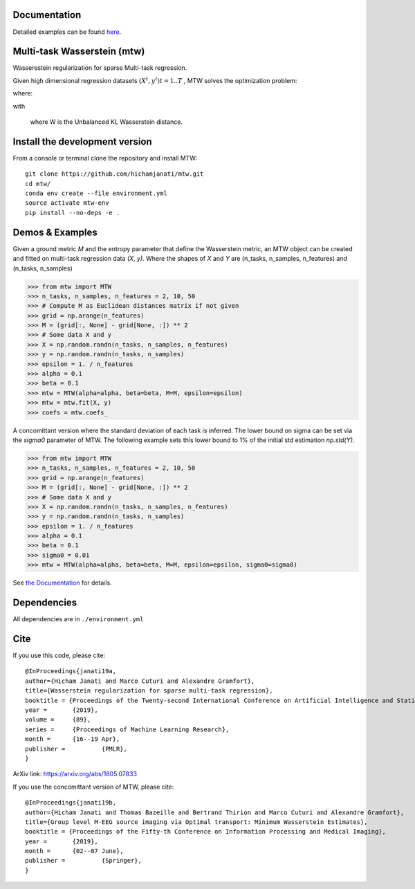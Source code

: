 
|Travis|_ |AppVeyor|_ |Codecov|_ |CircleCI|_ |ReadTheDocs|_

.. |Travis| image:: https://travis-ci.com/hichamjanati/mtw.svg?branch=master
.. _Travis: https://travis-ci.com/hichamjanati/mtw

.. |AppVeyor| image:: https://ci.appveyor.com/api/projects/status/l7g6vywwwuyha49l?svg=true
.. _AppVeyor: https://ci.appveyor.com/project/hichamjanati/mtw

.. |Codecov| image:: https://codecov.io/gh/hichamjanati/mtw/branch/master/graph/badge.svg
.. _Codecov: https://codecov.io/gh/hichamjanati/mtw

.. |CircleCI| image:: https://circleci.com/gh/hichamjanati/mtw.svg?style=svg
.. _CircleCI: https://circleci.com/gh/hichamjanati/mtw/tree/master

.. |ReadTheDocs| image:: https://readthedocs.org/projects/mtw/badge/?version=latest
.. _ReadTheDocs: https://mtw.readthedocs.io/en/latest/


Documentation
=============
Detailed examples can be found `here <https://mtw.readthedocs.io>`_.

Multi-task Wasserstein (mtw)
============================

Wasserestein regularization for sparse Multi-task regression.

Given high dimensional regression datasets :math:`(X^t, y^t) t = 1..T` , MTW solves
the optimization problem:

|eq1|

where:

|eq2|

with

|eq3|

 where W is the Unbalanced KL Wasserstein distance.


Install the development version
===============================

From a console or terminal clone the repository and install MTW:

::

    git clone https://github.com/hichamjanati/mtw.git
    cd mtw/
    conda env create --file environment.yml
    source activate mtw-env
    pip install --no-deps -e .

Demos & Examples
================

Given a ground metric `M` and the entropy parameter that define the Wasserstein
metric, an MTW object can be created and fitted on multi-task regression data
`(X, y)`. Where the shapes of `X` and `Y` are (n_tasks, n_samples, n_features)
and (n_tasks, n_samples)

.. code:: python

   >>> from mtw import MTW
   >>> n_tasks, n_samples, n_features = 2, 10, 50
   >>> # Compute M as Euclidean distances matrix if not given
   >>> grid = np.arange(n_features)
   >>> M = (grid[:, None] - grid[None, :]) ** 2
   >>> # Some data X and y
   >>> X = np.random.randn(n_tasks, n_samples, n_features)
   >>> y = np.random.randn(n_tasks, n_samples)
   >>> epsilon = 1. / n_features
   >>> alpha = 0.1
   >>> beta = 0.1
   >>> mtw = MTW(alpha=alpha, beta=beta, M=M, epsilon=epsilon)
   >>> mtw = mtw.fit(X, y)
   >>> coefs = mtw.coefs_


A concomittant version where the standard deviation of each task is inferred.
The lower bound on sigma can be set via the `sigma0` parameter of MTW. The
following example sets this lower bound to 1% of the initial std estimation
`np.std(Y)`.

.. code:: python

    >>> from mtw import MTW
    >>> n_tasks, n_samples, n_features = 2, 10, 50
    >>> grid = np.arange(n_features)
    >>> M = (grid[:, None] - grid[None, :]) ** 2
    >>> # Some data X and y
    >>> X = np.random.randn(n_tasks, n_samples, n_features)
    >>> y = np.random.randn(n_tasks, n_samples)
    >>> epsilon = 1. / n_features
    >>> alpha = 0.1
    >>> beta = 0.1
    >>> sigma0 = 0.01
    >>> mtw = MTW(alpha=alpha, beta=beta, M=M, epsilon=epsilon, sigma0=sigma0)


See `the Documentation <https://mtw.readthedocs.io>`_ for details.


Dependencies
============

All dependencies are in ``./environment.yml``

Cite
====

If you use this code, please cite:

::

    @InProceedings{janati19a,
    author={Hicham Janati and Marco Cuturi and Alexandre Gramfort},
    title={Wasserstein regularization for sparse multi-task regression},
    booktitle = {Proceedings of the Twenty-second International Conference on Artificial Intelligence and Statistics},
    year = 	 {2019},
    volume = 	 {89},
    series = 	 {Proceedings of Machine Learning Research},
    month = 	 {16--19 Apr},
    publisher = 	 {PMLR},
    }

ArXiv link: https://arxiv.org/abs/1805.07833

If you use the concomittant version of MTW, please cite:
::
    @InProceedings{janati19b,
    author={Hicham Janati and Thomas Bazeille and Bertrand Thirion and Marco Cuturi and Alexandre Gramfort},
    title={Group level M-EEG source imaging via Optimal transport: Minimum Wasserstein Estimates},
    booktitle = {Proceedings of the Fifty-th Conference on Information Processing and Medical Imaging},
    year = 	 {2019},
    month = 	 {02--07 June},
    publisher = 	 {Springer},
    }

.. |eq1| image:: https://latex.codecogs.com/gif.latex?\min_{\substack{\theta^1,&space;\dots,&space;\theta^T&space;\\&space;\bar{\theta}&space;\in&space;\mathbb{R}^p}&space;}&space;\frac{1}{2n}&space;\sum_{t=1}^T{\|&space;X^t&space;\theta^t&space;-&space;Y^t&space;\|^2}&space;&plus;&space;H(\theta^1,&space;\dots,&space;\theta^T;&space;\bar{\theta})
.. |eq2| image:: https://latex.codecogs.com/gif.latex?H(\theta^1,&space;\dots,&space;\theta^T;&space;\bar{\theta})&space;=&space;\frac{\mu}{T}&space;\overbrace{&space;\sum_{t=1}^{T}&space;\widetilde{W}(\theta^t,&space;\bar{\theta})}^{&space;\text{supports&space;proximity}}&space;&plus;&space;\frac{\lambda}{T}&space;\overbrace{&space;\sum_{t=1}^T&space;\|\theta^t\|_1}^{\text{sparsity}},
.. |eq3| image:: https://latex.codecogs.com/gif.latex?\widetilde{W}(\theta^t,&space;\bar{\theta})&space;=&space;W(\theta_&plus;^t,&space;\bar{\theta}_&plus;)&space;&plus;&space;W(\theta_-^t,&space;\bar{\theta}_-)
